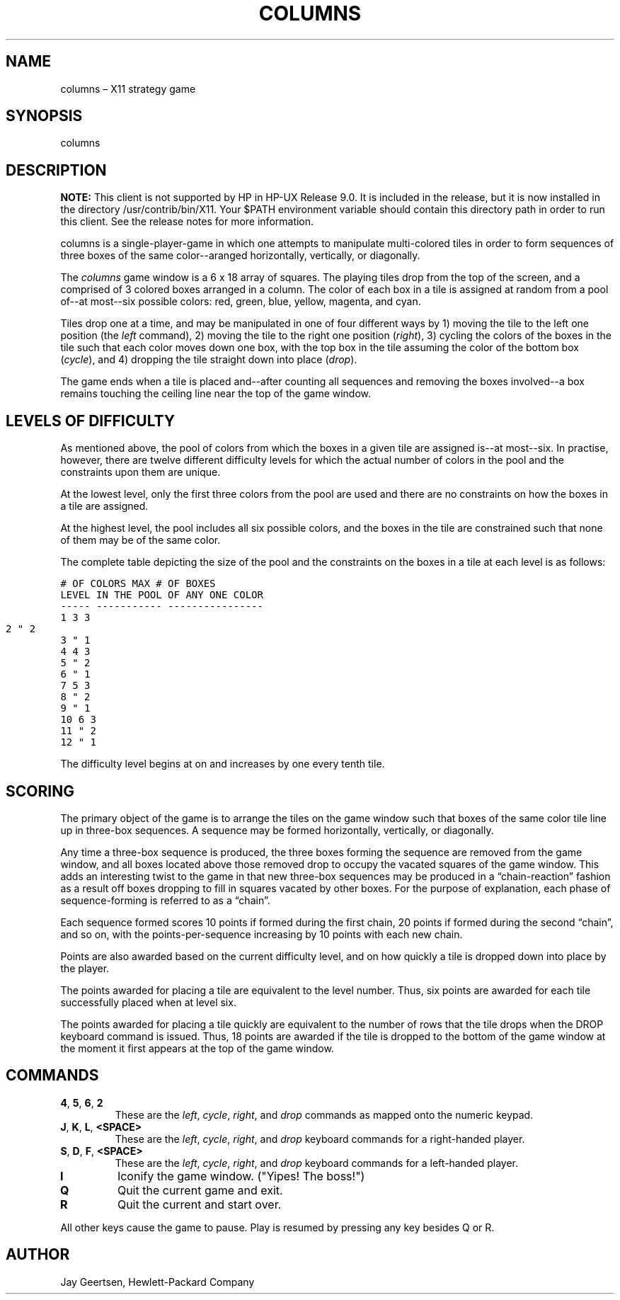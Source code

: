 .TH COLUMNS 6 "HP-UX 9.0 August 1992" "Hewlett-Packard Company" "X Version (Release 5 UNSUPPORTED)"

.SH NAME
columns – X11 strategy game

.SH SYNOPSIS
columns

.SH DESCRIPTION
\fBNOTE:\fP This client is not supported by HP in HP-UX Release 9.0. It is included in the release, but it is now installed in the directory /usr/contrib/bin/X11. Your $PATH environment variable should contain this directory path in order to run this client. See the release notes for more information.

columns is a single-player-game in which one attempts to manipulate multi-colored tiles in order to form sequences of three boxes of the same color--aranged horizontally, vertically, or diagonally.

The \fIcolumns\fP game window is a 6 x 18 array of squares. The playing tiles drop from the top of the screen, and a comprised of 3 colored boxes arranged in a column. The color of each box in a tile is assigned at random from a pool of--at most--six possible colors: red, green, blue, yellow, magenta, and cyan.

Tiles drop one at a time, and may be manipulated in one of four different ways by 1) moving the tile to the left one position (the \fIleft\fP command), 2) moving the tile to the right one position (\fIright\fP), 3) cycling the colors of the boxes in the tile such that each color moves down one box, with the top box in the tile assuming the color of the bottom box (\fIcycle\fP), and 4) dropping the tile straight down into place (\fIdrop\fP).

The game ends when a tile is placed and--after counting all sequences and removing the boxes involved--a box remains touching the ceiling line near the top of the game window.

.SH "LEVELS OF DIFFICULTY"
As mentioned above, the pool of colors from which the boxes in a given tile are assigned is--at most--six. In practise, however, there are twelve different difficulty levels for which the actual number of colors in the pool and the constraints upon them are unique.

At the lowest level, only the first three colors from the pool are used and there are no constraints on how the boxes in a tile are assigned.

At the highest level, the pool includes all six possible colors, and the boxes in the tile are constrained such that none of them may be of the same color.

The complete table depicting the size of the pool and the constraints on the boxes in a tile at each level is as follows:
\fC
.vs -3

                             # OF COLORS    MAX # OF BOXES
                     LEVEL   IN THE POOL   OF ANY ONE COLOR
                     -----   -----------   ----------------
                       1          3               3
                       2          "               2		
                       3          "               1
                       4          4               3
                       5          "               2
                       6          "               1
                       7          5               3
                       8          "               2
                       9          "               1
                      10          6               3
                      11          "               2
                      12          "               1
.vs
\fP

The difficulty level begins at on and increases by one every tenth tile.

.SH SCORING
The primary object of the game is to arrange the tiles on the game window such that boxes of the same color tile line up in three-box sequences. A sequence may be formed horizontally, vertically, or diagonally.

Any time a three-box sequence is produced, the three boxes forming the sequence are removed from the game window, and all boxes located above those removed drop to occupy the vacated squares of the game window. This adds an interesting twist to the game in that new three-box sequences may be produced in a “chain-reaction” fashion as a result off boxes dropping to fill in squares vacated by other boxes. For the purpose of explanation, each phase of sequence-forming is referred to as a “chain”.

Each sequence formed scores 10 points if formed during the first chain, 20 points if formed during the second “chain”, and so on, with the points-per-sequence increasing by 10 points with each new chain.

Points are also awarded based on the current difficulty level, and on how quickly a tile is dropped down into place by the player.

The points awarded for placing a tile are equivalent to the level number. Thus, six points are awarded for each tile successfully placed when at level six.

The points awarded for placing a tile quickly are equivalent to the number of rows that the tile drops when the DROP keyboard command is issued. Thus, 18 points are awarded if the tile is dropped to the bottom of the game window at the moment it first appears at the top of the game window.

.SH COMMANDS
.TP
\fB4\fP, \fB5\fP, \fB6\fP, \fB2\fP
These are the \fIleft\fP, \fIcycle\fP, \fIright\fP, and \fIdrop\fP commands as mapped onto the numeric keypad.
.TP
\fBJ\fP, \fBK\fP, \fBL\fP, \fB<SPACE>\fP
These are the \fIleft\fP, \fIcycle\fP, \fIright\fP, and \fIdrop\fP keyboard commands for a right-handed player.
.TP
\fBS\fP, \fBD\fP, \fBF\fP, \fB<SPACE>\fP
These are the \fIleft\fP, \fIcycle\fP, \fIright\fP, and \fIdrop\fP keyboard commands for a left-handed player.
.TP
\fBI\fP
Iconify the game window. ("Yipes! The boss!")
.TP
\fBQ\fP
Quit the current game and exit.
.TP
\fBR\fP
Quit the current and start over.
.PP
All other keys cause the game to pause. Play is resumed by pressing any key besides Q or R.

.SH AUTHOR
Jay Geertsen, Hewlett-Packard Company

